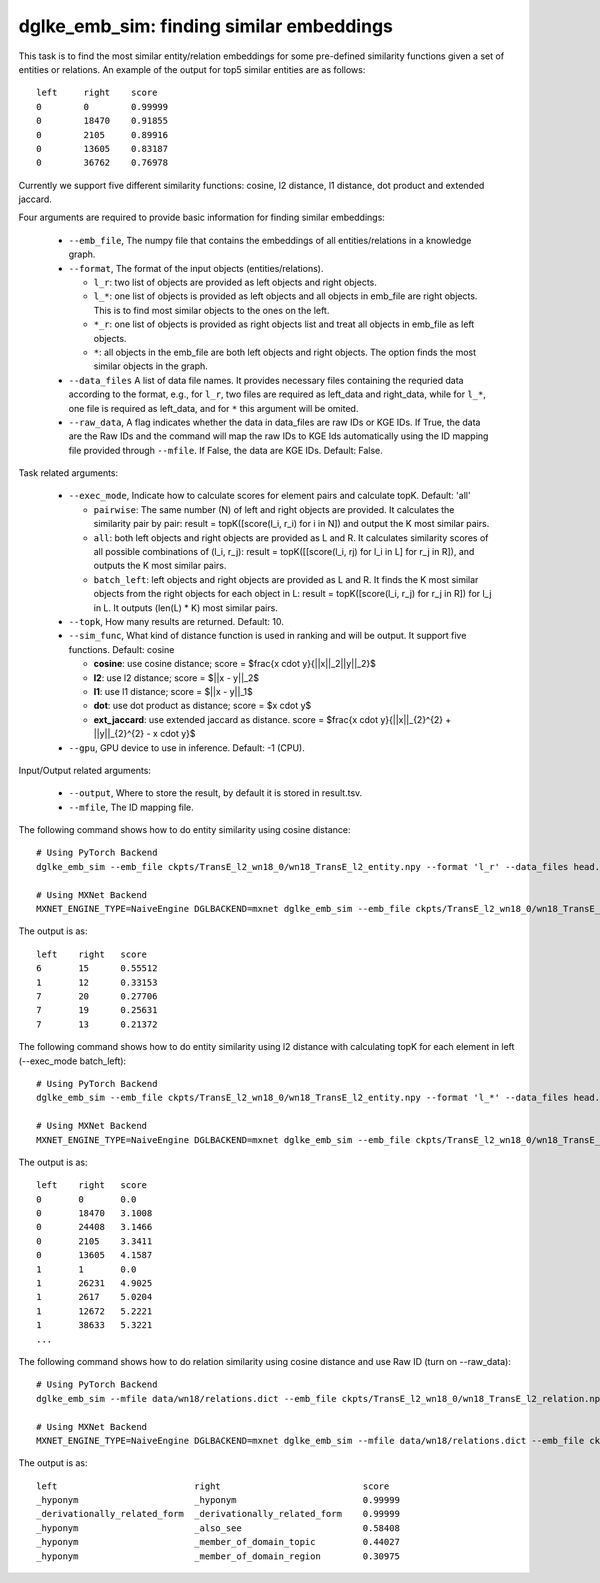 dglke_emb_sim: finding similar embeddings
-------------------------------------------
This task is to find the most similar entity/relation embeddings for some pre-defined similarity functions given a set of entities or relations. An example of the output for top5 similar entities are as follows::

    left     right    score
    0        0        0.99999
    0        18470    0.91855
    0        2105     0.89916
    0        13605    0.83187
    0        36762    0.76978

Currently we support five different similarity functions: cosine, l2 distance, l1 distance, dot product and extended jaccard.

Four arguments are required to provide basic information for finding similar embeddings:

  * ``--emb_file``, The numpy file that contains the embeddings of all entities/relations in a knowledge graph.
  * ``--format``, The format of the input objects (entities/relations).

    * ``l_r``: two list of objects are provided as left objects and right objects.
    * ``l_*``: one list of objects is provided as left objects and all objects in emb\_file are right objects. This is to find most similar objects to the ones on the left.
    * ``*_r``: one list of objects is provided as right objects list and treat all objects in emb\_file as left objects.
    * ``*``: all objects in the emb\_file are both left objects and right objects. The option finds the most similar objects in the graph.

  * ``--data_files`` A list of data file names. It provides necessary files containing the requried data according to the format, e.g., for ``l_r``, two files are required as left_data and right_data, while for ``l_*``, one file is required as left_data, and for ``*`` this argument will be omited.
  * ``--raw_data``, A flag indicates whether the data in data_files are raw IDs or KGE IDs. If True, the data are the Raw IDs and the command will map the raw IDs to KGE Ids automatically using the ID mapping file provided through ``--mfile``. If False, the data are KGE IDs. Default: False.

Task related arguments:

  * ``--exec_mode``, Indicate how to calculate scores for element pairs and calculate topK. Default: 'all'

    * ``pairwise``: The same number (N) of left and right objects are provided. It calculates the similarity pair by pair: result = topK([score(l_i, r_i) for i in N]) and output the K most similar pairs.
    * ``all``: both left objects and right objects are provided as L and R. It calculates similarity scores of all possible combinations of (l_i, r_j): result = topK([[score(l_i, rj) for l_i in L] for r_j in R]), and outputs the K most similar pairs.
    * ``batch_left``: left objects and right objects are provided as L and R. It finds the K most similar objects from the right objects for each object in L: result = topK([score(l_i, r_j) for r_j in R]) for l_j in L. It outputs (len(L) * K) most similar pairs.

  * ``--topk``, How many results are returned. Default: 10.
  * ``--sim_func``, What kind of distance function is used in ranking and will be output. It support five functions. Default: cosine
  
    * **cosine**: use cosine distance; score = $\frac{x \cdot y}{||x||_2||y||_2}$
    * **l2**: use l2 distance; score = $||x - y||_2$
    * **l1**: use l1 distance; score = $||x - y||_1$
    * **dot**: use dot product as distance; score = $x \cdot y$
    * **ext_jaccard**: use extended jaccard as distance. score = $\frac{x \cdot y}{||x||_{2}^{2} + ||y||_{2}^{2} - x \cdot y}$

  * ``--gpu``, GPU device to use in inference. Default: -1 (CPU).

Input/Output related arguments:

  * ``--output``, Where to store the result, by default it is stored in result.tsv.
  * ``--mfile``, The ID mapping file.

The following command shows how to do entity similarity using cosine distance::

    # Using PyTorch Backend
    dglke_emb_sim --emb_file ckpts/TransE_l2_wn18_0/wn18_TransE_l2_entity.npy --format 'l_r' --data_files head.list tail.list  --topK 5

    # Using MXNet Backend
    MXNET_ENGINE_TYPE=NaiveEngine DGLBACKEND=mxnet dglke_emb_sim --emb_file ckpts/TransE_l2_wn18_0/wn18_TransE_l2_entity.npy --format 'l_r' --data_files head.list tail.list --topK 5

The output is as::

    left    right   score
    6       15      0.55512
    1       12      0.33153
    7       20      0.27706
    7       19      0.25631
    7       13      0.21372

The following command shows how to do entity similarity using l2 distance with calculating topK for each element in left (--exec_mode batch_left)::

    # Using PyTorch Backend
    dglke_emb_sim --emb_file ckpts/TransE_l2_wn18_0/wn18_TransE_l2_entity.npy --format 'l_*' --data_files head.list --sim_func l2 --topK 5 --exec_mode 'batch_left'

    # Using MXNet Backend
    MXNET_ENGINE_TYPE=NaiveEngine DGLBACKEND=mxnet dglke_emb_sim --emb_file ckpts/TransE_l2_wn18_0/wn18_TransE_l2_entity.npy --format 'l_*' --data_files head.list --sim_func l2 --topK 5 --exec_mode 'batch_left'

The output is as::

    left    right   score
    0       0       0.0
    0       18470   3.1008
    0       24408   3.1466
    0       2105    3.3411
    0       13605   4.1587
    1       1       0.0
    1       26231   4.9025
    1       2617    5.0204
    1       12672   5.2221
    1       38633   5.3221
    ...

The following command shows how to do relation similarity using cosine distance and use Raw ID (turn on --raw_data)::

    # Using PyTorch Backend
    dglke_emb_sim --mfile data/wn18/relations.dict --emb_file ckpts/TransE_l2_wn18_0/wn18_TransE_l2_relation.npy  --format 'l_*' --data_files raw_rel.list --topK 5 --raw_data

    # Using MXNet Backend
    MXNET_ENGINE_TYPE=NaiveEngine DGLBACKEND=mxnet dglke_emb_sim --mfile data/wn18/relations.dict --emb_file ckpts/TransE_l2_wn18_0/wn18_TransE_l2_relation.npy  --format 'l_*' --data_files raw_rel.list --topK 5 --raw_data

The output is as::

    left                          right                           score
    _hyponym                      _hyponym                        0.99999
    _derivationally_related_form  _derivationally_related_form    0.99999
    _hyponym                      _also_see                       0.58408
    _hyponym                      _member_of_domain_topic         0.44027
    _hyponym                      _member_of_domain_region        0.30975
